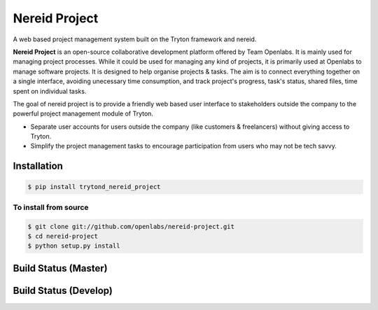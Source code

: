 Nereid Project
===============

A web based project management system built on the Tryton framework and
nereid.

**Nereid Project** is an open-source collaborative development platform offered
by Team Openlabs. It is mainly used for managing project processes. While it
could be used for managing any kind of projects, it is primarily used at
Openlabs to manage software projects. It is designed to help organise projects
& tasks. The aim is to connect everything together on a single interface,
avoiding unecessary time consumption, and track project's progress, task's
status, shared files, time spent on individual tasks. 

The goal of nereid project is to provide a friendly web based user interface to 
stakeholders outside the company to the powerful project management module of 
Tryton.

* Separate user accounts for users outside the company (like customers &
  freelancers) without giving access to Tryton.

* Simplify the project management tasks to encourage participation from users
  who may not be tech savvy.


Installation
------------

.. code:: sh

    $ pip install trytond_nereid_project

To install from source
``````````````````````

.. code:: sh

    $ git clone git://github.com/openlabs/nereid-project.git
    $ cd nereid-project
    $ python setup.py install


Build Status (Master)
---------------------

.. image:: https://travis-ci.org/openlabs/nereid-project.png?branch=master
.. _Master: https://travis-ci.org/openlabs/nereid-project


Build Status (Develop)
---------------------

.. image:: https://travis-ci.org/openlabs/nereid-project.png?branch=develop
.. _Develop: https://travis-ci.org/openlabs/nereid-project
